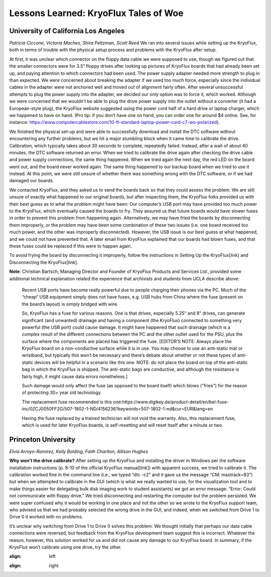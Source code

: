 .. Lessons Learned:

======================================
Lessons Learned: KryoFlux Tales of Woe
======================================

------------------------------------
University of California Los Angeles
------------------------------------

*Patricia Ciccone, Victoria Maches, Shira Peltzman, Scott Reed*
We ran into several issues while setting up the KryoFlux, both in terms of trouble with the physical setup process and problems with the KryoFlux after setup. 

At first, it was unclear which connector on the floppy data cable we were supposed to use, though we figured out that the smaller connectors were for 3.5” floppy drives after looking up pictures of KryoFlux boards that had already been set up, and paying attention to which connectors had been used. The power supply adapter needed more strength to plug in than expected. We were concerned about breaking the adapter if we used too much force, especially since the individual cables in the adapter were not anchored well and moved out of alignment fairly often. After several unsuccessful attempts to plug the power supply into the adapter, we decided our only option was to force it, which worked. Although we were concerned that we wouldn’t be able to plug the drive power supply into the outlet without a converter (it had a European-style plug), the KryoFlux website suggested using the power cord half of a hard drive or laptop charger, which we happened to have on hand. (Pro tip: if you don’t have one on hand, you can order one for around $4 online. See, for instance: https://www.computercablestore.com/10-ft-standard-laptop-power-cord-c7-wo-polarized).

We finished the physical set-up and were able to successfully download and install the DTC software without encountering any further problems, but we hit a major stumbling block when it came time to calibrate the drive. Calibration, which typically takes about 30 seconds to complete, repeatedly failed. Instead, after a wait of about 40 minutes, the DTC software returned an error. When we tried to calibrate the drive again after checking the drive cable and power supply connections, the same thing happened. When we tried again the next day, the red LED on the board went out, and the board never worked again. The same thing happened to our backup board when we tried to use it instead. At this point, we were still unsure of whether there was something wrong with the DTC software, or if we had damaged our boards. 

We contacted KryoFlux, and they asked us to send the boards back so that they could assess the problem. We are still unsure of exactly what happened to our original boards, but after inspecting them, the KryoFlux folks provided us with their best guess as to what the problem might have been: Our computer’s USB port may have provided too much power to the KryoFlux, which eventually caused the boards to fry. They assured us that future boards would have slower fuses in order to prevent this problem from happening again. Alternatively, we may have fried the boards by disconnecting them improperly, or the problem may have been some combination of these two issues (i.e. one board received too much power, and the other was improperly disconnected). However, the USB issue is our best guess at what happened, and we could not have prevented that. A later email from KryoFlux explained that our boards had blown fuses, and that these fuses could be replaced if this were to happen again.

To avoid frying the board by disconnecting it improperly, follow the instructions in Setting Up the KryoFlux[link] and Disconnecting the KryoFlux[link].

**Note**: Christian Bartsch, Managing Director and Founder of KryoFlux Products and Services 
Ltd., provided some additional technical explanation related the experience that archivists and students from UCLA describe above:
 Recent USB ports have become really powerful due to people charging their phones via the PC. Much of the  “cheap“ USB equipment simply does not have fuses, e.g. USB hubs from China where the fuse (present on the board’s layout) is simply bridged with wire.
 
 So, KryoFlux has a fuse for various reasons. One is that drives, especially 5.25“ and 8“ drives, can generate significant (and unwanted) drainage and having a component (the KryoFlux) connected to something very powerful (the USB port) could cause damage. It might have happened that such drainage (which is a complex result of the different connections between the PC and the other outlet used for the PSU, plus the surface where the components are placed has triggered the fuse. [EDITOR’S NOTE: Always place the KryoFlux board on a non-conductive surface while it is in use. You may choose to use an anti-static mat or wristband, but typically this won’t be necessary and there’s debate about whether or not these types of anti-static devices will be helpful in a scenario like this one. NOTE: do not place the board on top of the anti-static bag in which the KryoFlux is shipped. The anti-static bags are conductive, and although the resistance is fairly high, it might cause data errors nonetheless.]
 
 Such damage would only affect the fuse (as opposed to the board itself) which blows ("fries") for the reason of protecting 30+ year old technology. 
 
 The replacement fuse recommended is this one:https://www.digikey.de/product-detail/en/bel-fuse-inc/0ZCJ0050FF2G/507-1802-1-ND/4156236?keywords=507-1802-1-nd&cur=EUR&lang=en
 
 Having the fuse replaced by a trained technician will not void the warranty. Also, this replacement fuse, which is used for later KryoFlux boards, is self-resetting and will reset itself after a minute or two.

--------------------
Princeton University
--------------------

*Elvia Arroyo-Ramirez, Kelly Bolding, Faith Charlton, Allison Hughes*

**Why won’t the drive calibrate?**
After setting up the KryoFlux and installing the driver in Windows per the software installation instructions (p. 8-10 of the official KryoFlux manual[link]) with apparent success, we tried to calibrate it. The calibration worked fine in the command line (i.e., we typed “dtc -c2” and it gave us the message “CM: maxtrack=83”) but when we attempted to calibrate in the GUI (which is what we really wanted to use, for the visualization tool and to make things easier for delegating bulk disk imaging work to student assistants) we got an error message: “Error: Could not communicate with floppy drive.”  We tried disconnecting and restarting the computer but the problem persisted. We were super confused why it would be working in one place and not the other so we wrote to the KryoFlux support team, who advised us that we had probably selected the wrong drive in the GUI, and indeed, when we switched from Drive 1 to Drive 0 it worked with no problems.

It’s unclear why switching from Drive 1 to Drive 0 solves this problem. We thought initially that perhaps our data cable connections were reversed, but feedback from the KryoFlux development team suggest this is incorrect. Whatever the reason, however, this solution worked for us and did not cause any damage to our KryoFlux board. In summary, if the KryoFlux won’t calibrate using one drive, try the other.

.. image:: images/lessons-learned-figure01.PNG
:align: left
.. image:: images/lessons-learned-figure02.jpg
:align: right

